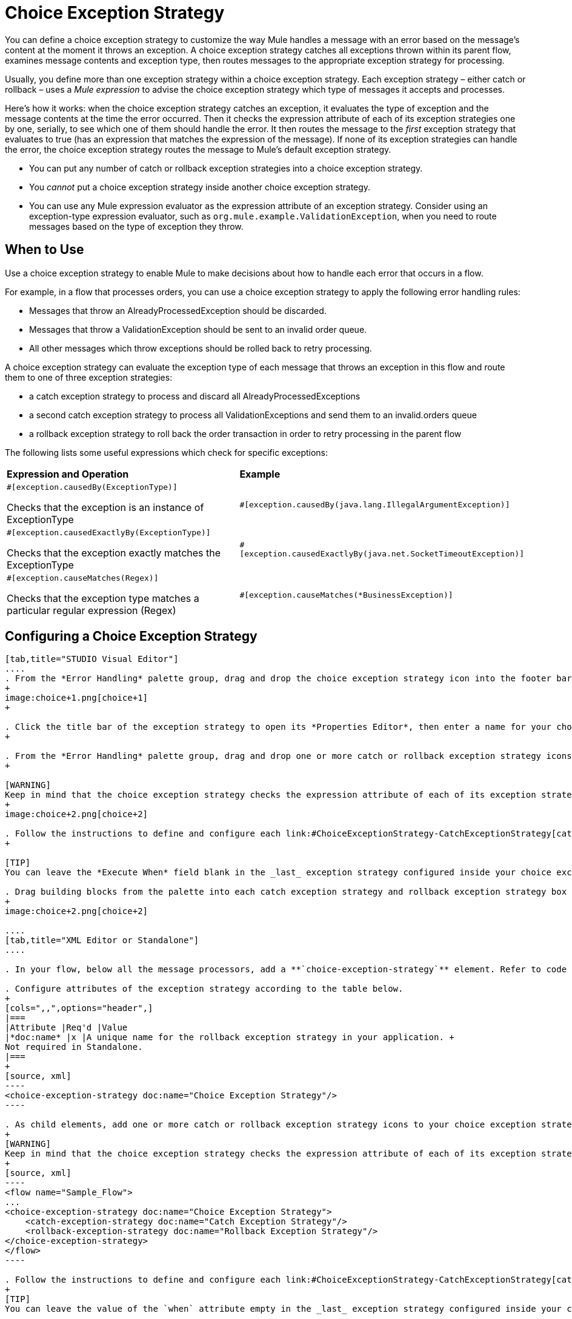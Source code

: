 = Choice Exception Strategy

You can define a choice exception strategy to customize the way Mule handles a message with an error based on the message’s content at the moment it throws an exception. A choice exception strategy catches all exceptions thrown within its parent flow, examines message contents and exception type, then routes messages to the appropriate exception strategy for processing.

Usually, you define more than one exception strategy within a choice exception strategy. Each exception strategy – either catch or rollback – uses a _Mule expression_ to advise the choice exception strategy which type of messages it accepts and processes.

Here’s how it works: when the choice exception strategy catches an exception, it evaluates the type of exception and the message contents at the time the error occurred. Then it checks the expression attribute of each of its exception strategies one by one, serially, to see which one of them should handle the error. It then routes the message to the _first_ exception strategy that evaluates to true (has an expression that matches the expression of the message). If none of its exception strategies can handle the error, the choice exception strategy routes the message to Mule’s default exception strategy.

* You can put any number of catch or rollback exception strategies into a choice exception strategy.
* You _cannot_ put a choice exception strategy inside another choice exception strategy.
* You can use any Mule expression evaluator as the expression attribute of an exception strategy. Consider using an exception-type expression evaluator, such as `org.mule.example.ValidationException`, when you need to route messages based on the type of exception they throw. +

== When to Use

Use a choice exception strategy to enable Mule to make decisions about how to handle each error that occurs in a flow.

For example, in a flow that processes orders, you can use a choice exception strategy to apply the following error handling rules:

* Messages that throw an AlreadyProcessedException should be discarded.
* Messages that throw a ValidationException should be sent to an invalid order queue.
* All other messages which throw exceptions should be rolled back to retry processing.

A choice exception strategy can evaluate the exception type of each message that throws an exception in this flow and route them to one of three exception strategies:

* a catch exception strategy to process and discard all AlreadyProcessedExceptions
* a second catch exception strategy to process all ValidationExceptions and send them to an invalid.orders queue
* a rollback exception strategy to roll back the order transaction in order to retry processing in the parent flow

The following lists some useful expressions which check for specific exceptions:

[width="100%",cols="50%,50%",]
|===
|*Expression and Operation* |*Example*
a|
`#[exception.causedBy(ExceptionType)]`

Checks that the exception is an instance of ExceptionType

 |`#[exception.causedBy(java.lang.IllegalArgumentException)]` 
a|
`#[exception.causedExactlyBy(ExceptionType)]`

Checks that the exception exactly matches the ExceptionType

 |`#[exception.causedExactlyBy(java.net.SocketTimeoutException)]`
a|
`#[exception.causeMatches(Regex)]`

Checks that the exception type matches a particular regular expression (Regex)

 |`#[exception.causeMatches(*BusinessException)]`
|===

== Configuring a Choice Exception Strategy

[tabs]
------
[tab,title="STUDIO Visual Editor"]
....
. From the *Error Handling* palette group, drag and drop the choice exception strategy icon into the footer bar of a flow.
+
image:choice+1.png[choice+1]
+

. Click the title bar of the exception strategy to open its *Properties Editor*, then enter a name for your choice exception strategy in the *Display Name* field.  +
+

. From the *Error Handling* palette group, drag and drop one or more catch or rollback exception strategy icons into the choice exception strategy box.
+

[WARNING]
Keep in mind that the choice exception strategy checks the expression attribute of each of its exception strategies one by one, _serially_, to see which one of them should handle the error; it then routes the message to the _first exception strategy_ that evaluates to true. Therefore, organize your exception strategies keeping in mind that the top-most will be evaluated first, then the one below it, and so on. You cannot rearrange the exception strategies once they have been placed inside the choice exception strategy.
+
image:choice+2.png[choice+2]

. Follow the instructions to define and configure each link:#ChoiceExceptionStrategy-CatchExceptionStrategy[catch exception strategy ]and link:#ChoiceExceptionStrategy-RollbackExceptionStrategy[rollback exception strategy]. Be sure to enter a Mule expression in the *Execute When* or *When* fields of each catch or rollback (respectively) exception strategy that you have put into the choice exception strategy. The contents of the *Execute When* or *When* field determine what kind of errors the exception strategy accepts and processes.
+

[TIP]
You can leave the *Execute When* field blank in the _last_ exception strategy configured inside your choice exception strategy. An exception strategy with a blank *Execute When* field accepts and processes any and all kinds of exceptions that messages throw in the parent flow.

. Drag building blocks from the palette into each catch exception strategy and rollback exception strategy box to build flows that will process messages with errors. Each catch and rollback exception strategy can contain any number of message processors.
+
image:choice+2.png[choice+2]

....
[tab,title="XML Editor or Standalone"]
....

. In your flow, below all the message processors, add a **`choice-exception-strategy`** element. Refer to code below.

. Configure attributes of the exception strategy according to the table below.
+
[cols=",,",options="header",]
|===
|Attribute |Req'd |Value
|*doc:name* |x |A unique name for the rollback exception strategy in your application. +
Not required in Standalone.
|===
+
[source, xml]
----
<choice-exception-strategy doc:name="Choice Exception Strategy"/>
----

. As child elements, add one or more catch or rollback exception strategy icons to your choice exception strategy.
+
[WARNING]
Keep in mind that the choice exception strategy checks the expression attribute of each of its exception strategies one by one, _serially_, to see which one of them should handle the error; it then routes the message to the _first exception strategy_ that evaluates to true. Therefore, organize your exception strategies keeping in mind that the top-most will be evaluated first, then the one below it, and so on. You cannot rearrange the exception strategies once they have been placed inside the choice exception strategy.
+
[source, xml]
----
<flow name="Sample_Flow">
...
<choice-exception-strategy doc:name="Choice Exception Strategy">
    <catch-exception-strategy doc:name="Catch Exception Strategy"/>
    <rollback-exception-strategy doc:name="Rollback Exception Strategy"/>
</choice-exception-strategy>
</flow>
----

. Follow the instructions to define and configure each link:#ChoiceExceptionStrategy-CatchExceptionStrategy[catch exception strategy ]and link:#ChoiceExceptionStrategy-RollbackExceptionStrategy[rollback exception strategy]. Be sure to define a Mule expression as the value of the `when` attribute of each catch or rollback (respectively) exception strategy that you have put into the choice exception strategy. The value of the `when` attributes ** determine what kind of errors the exception strategy accepts and processes.
+
[TIP]
You can leave the value of the `when` attribute empty in the _last_ exception strategy configured inside your choice exception strategy. An exception strategy with an empty `when` attribute accepts and processes any and all kinds of exceptions that messages throw in the parent flow.

. Add message processors as child elements in each catch exception strategy and rollback exception strategy to build exception strategy flows that will process messages with errors. Each catch and rollback exception strategy can contain any number of message processors.

....
------

== Creating a Global Choice Exception Strategy

You can create one or more link:/docs/display/current/Error+Handling#ErrorHandling-GlobalExceptionStrategies[global exception strategies] to reuse in flows throughout your entire Mule application. First, create a global choice exception strategy, then add a link:/docs/display/current/Reference+Exception+Strategy[*Reference Exception Strategy*] to a flow to apply the error handling behavior of your new global choice exception strategy.

[tabs]
------
[tab,title="STUDIO Visual Editor"]
....

. In the Global Elements tab, create a *Choice Exception Strategy*. 
. Define a name for your global exception strategy, then click *OK* to save.
. Click the *Message Flow* tab below the canvas. On the Message Flow canvas, note that your newly created global choice exception strategy box appears _outside_ the parent flow. Because it is global, your new rollback exception strategy exists independently of any Mule flow. 
+
image:choice+4.png[choice+4]

. Follow link:#ChoiceExceptionStrategy-ConfiguringaChoiceExceptionStrategy[steps 3-5 above] to configure exception strategies within your choice exception strategy, then define the flows to handle errors when they occur.
....
[tab,title="XML Editor or Standalone"]
....
. Above all the flows in your application, create a `choice`**`-exception-strategy`** element.
. Configure attributes of the exception strategy according to the table below.
+
[cols=",,",options="header",]
|=======
|Attribute |Req'd |Value
|*http://docname[doc:name]* |x |A unique name for the rollback exception strategy in your application. +
Not required in Standalone.
|=======
. Follow link:#ChoiceExceptionStrategy-ConfiguringaChoiceExceptionStrategy[steps 3-5 above] to configure exception strategies within your choice exception strategy, then define the flows to handle errors when they occur.
....
------
=== Applying a Global Choice Exception Strategy to a Flow

Use a link:/docs/display/current/Reference+Exception+Strategy[reference exception strategy] to instruct a flow to employ the error handling behavior defined by your global choice exception strategy. In other words, you must ask your flow to refer to the global catch exception strategy for instructions on how to handle errors.

[tabs]
------
[tab,title="STUDIO Visual Editor"]
....

. From the *Error Handling* palette group, drag and drop the *Reference Exception Strategy* icon into the footer bar of a flow. 
+
image:reference+1.png[reference+1]

. Open the Reference Exception Strategy's *Properties Editor*. 
+
image:choice+setup+choice.png[choice+setup+choice]

. Use the drop-down to select your *Global Exception Strategy*.
. Click anywhere on the canvas to save your changes.

[NOTE]
You can create a global rollback exception strategy (i.e. access the Choose Global Type panel) from the reference exception strategy’s pattern properties panel. Click the (plus) button next to the Global Exception Strategy drop-down and follow the steps above to create a global choice exception strategy.

....
[tab,title="XML Editor or Standalone"]
....

. In your flow, below all the message processors, add a **`reference-exception-strategy`** element. Refer to code below.
. Configure attributes of the exception strategy according to the table below.
+
[cols=",,",options="header",]
|===
|Attribute |Req'd |Value
|*ref* |x |The name of the global exception strategy to which your flow should refer to handle exceptions.
|*doc:name* |x |A unique name for the rollback exception strategy in your application. +
Not required in Standalone. 
|===

[source, xml]
----
<exception-strategy ref="Global_Choice_Exception_Strategy" doc:name="Reference Exception Strategy"/>
----
....
------

[TIP]
You can append a Reference Exception Strategy to any number of flows in your Mule application and instruct them to refer to any of the global catch, rollback or choice exception strategies you have created. You can direct any number of reference exception strategies to refer to the same global exception strategy.

== See Also

* Learn how to configure link:/docs/display/current/Catch+Exception+Strategy[catch exception strategies].
* Learn how to configure link:/docs/display/current/Rollback+Exception+Strategy[rollback exception strategies].
